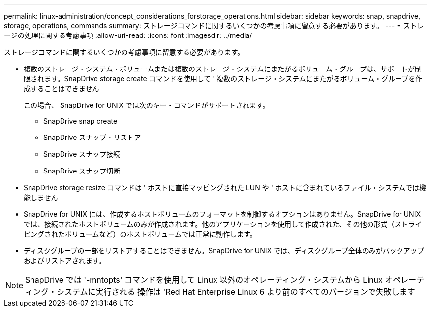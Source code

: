 ---
permalink: linux-administration/concept_considerations_forstorage_operations.html 
sidebar: sidebar 
keywords: snap, snapdrive, storage, operations, commands 
summary: ストレージコマンドに関するいくつかの考慮事項に留意する必要があります。 
---
= ストレージの処理に関する考慮事項
:allow-uri-read: 
:icons: font
:imagesdir: ../media/


[role="lead"]
ストレージコマンドに関するいくつかの考慮事項に留意する必要があります。

* 複数のストレージ・システム・ボリュームまたは複数のストレージ・システムにまたがるボリューム・グループは、サポートが制限されます。SnapDrive storage create コマンドを使用して ' 複数のストレージ・システムにまたがるボリューム・グループを作成することはできません
+
この場合、 SnapDrive for UNIX では次のキー・コマンドがサポートされます。

+
** SnapDrive snap create
** SnapDrive スナップ・リストア
** SnapDrive スナップ接続
** SnapDrive スナップ切断


* SnapDrive storage resize コマンドは ' ホストに直接マッピングされた LUN や ' ホストに含まれているファイル・システムでは機能しません
* SnapDrive for UNIX には、作成するホストボリュームのフォーマットを制御するオプションはありません。SnapDrive for UNIX では、接続されたホストボリュームのみが作成されます。他のアプリケーションを使用して作成された、その他の形式（ストライピングされたボリュームなど）のホストボリュームでは正常に動作します。
* ディスクグループの一部をリストアすることはできません。SnapDrive for UNIX では、ディスクグループ全体のみがバックアップおよびリストアされます。



NOTE: SnapDrive では '-mntopts' コマンドを使用して Linux 以外のオペレーティング・システムから Linux オペレーティング・システムに実行される 操作は 'Red Hat Enterprise Linux 6 より前のすべてのバージョンで失敗します
